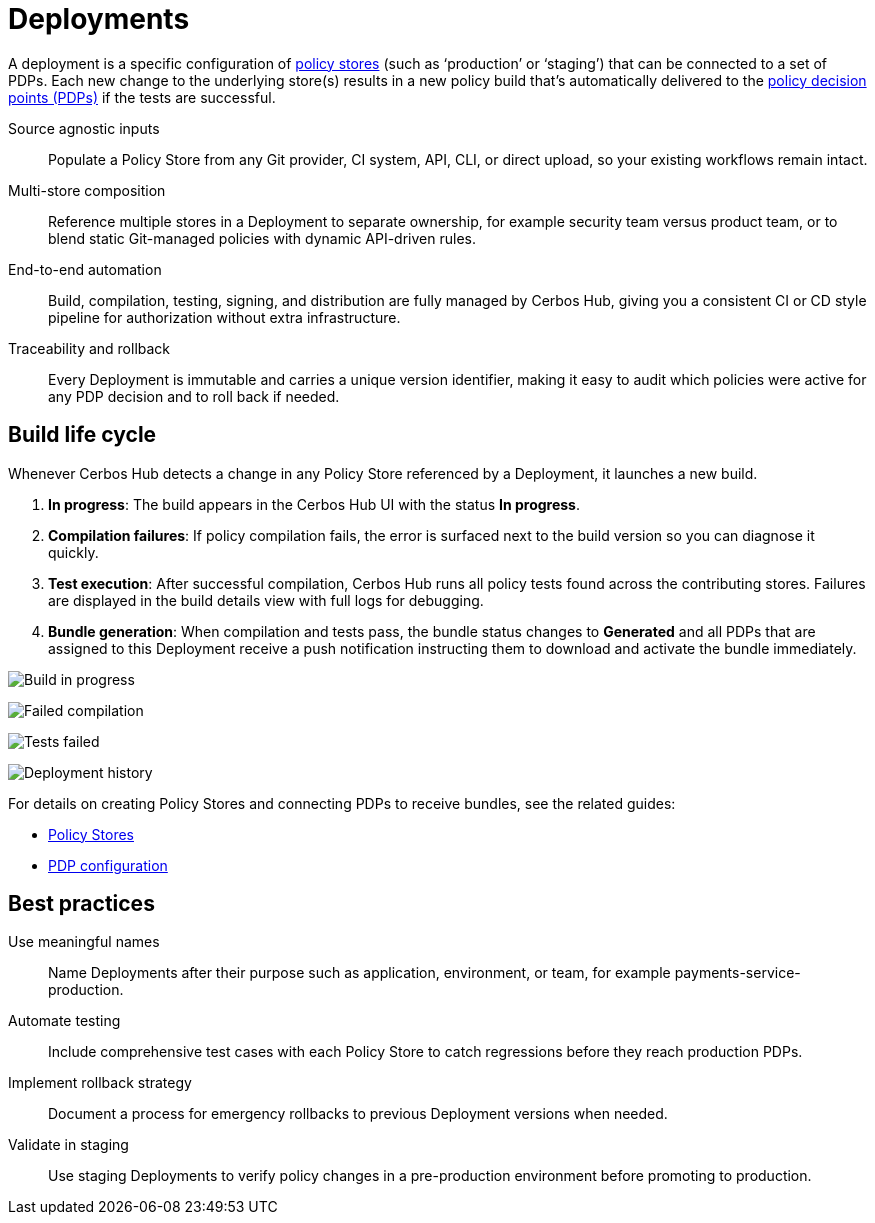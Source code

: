 = Deployments

A deployment is a specific configuration of xref:policy-stores.adoc[policy stores] (such as ‘production’ or ‘staging’) that can be connected to a set of PDPs. Each new change to the underlying store(s) results in a new policy build that’s automatically delivered to the xref:decision-points.adoc[policy decision points (PDPs)] if the tests are successful.

[unordered.stack]
Source agnostic inputs:: Populate a Policy Store from any Git provider, CI system, API, CLI, or direct upload, so your existing workflows remain intact.
Multi-store composition:: Reference multiple stores in a Deployment to separate ownership, for example security team versus product team, or to blend static Git-managed policies with dynamic API-driven rules.
End-to-end automation:: Build, compilation, testing, signing, and distribution are fully managed by Cerbos Hub, giving you a consistent CI or CD style pipeline for authorization without extra infrastructure.
Traceability and rollback:: Every Deployment is immutable and carries a unique version identifier, making it easy to audit which policies were active for any PDP decision and to roll back if needed.

== Build life cycle

Whenever Cerbos Hub detects a change in any Policy Store referenced by a Deployment, it launches a new build.

. **In progress**: The build appears in the Cerbos Hub UI with the status **In progress**.
. **Compilation failures**: If policy compilation fails, the error is surfaced next to the build version so you can diagnose it quickly.
. **Test execution**: After successful compilation, Cerbos Hub runs all policy tests found across the contributing stores. Failures are displayed in the build details view with full logs for debugging.
. **Bundle generation**: When compilation and tests pass, the bundle status changes to **Generated** and all PDPs that are assigned to this Deployment receive a push notification instructing them to download and activate the bundle immediately.

image:builds_in_progress.png[alt="Build in progress",role="center-img"]

image:compilation_failed.png[alt="Failed compilation",role="center-img"]

image:failed_tests.png[alt="Tests failed",role="center-img"]

image:deployments.png[alt="Deployment history",role="center-img"]


For details on creating Policy Stores and connecting PDPs to receive bundles, see the related guides:

* xref:policy-stores.adoc[Policy Stores]
* xref:decision-points.adoc[PDP configuration]

== Best practices

[unordered.stack]
Use meaningful names:: Name Deployments after their purpose such as application, environment, or team, for example payments-service-production.
Automate testing:: Include comprehensive test cases with each Policy Store to catch regressions before they reach production PDPs.
Implement rollback strategy:: Document a process for emergency rollbacks to previous Deployment versions when needed.
Validate in staging:: Use staging Deployments to verify policy changes in a pre-production environment before promoting to production.
